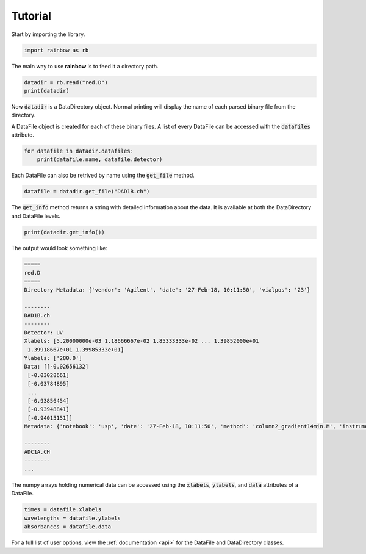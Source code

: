 .. _tutorial:

Tutorial
========

Start by importing the library.

.. code-block:: python

   import rainbow as rb 

The main way to use **rainbow** is to feed it a directory path. 

.. code-block:: python 

   datadir = rb.read("red.D")
   print(datadir)

Now :code:`datadir` is a DataDirectory object. Normal printing will display the name of each parsed binary file from the directory.

A DataFile object is created for each of these binary files. A list of every DataFile can be accessed with the :code:`datafiles` attribute. 

.. code-block:: python 

   for datafile in datadir.datafiles:
       print(datafile.name, datafile.detector)

Each DataFile can also be retrived by name using the :code:`get_file` method. 

.. code-block:: python

   datafile = datadir.get_file("DAD1B.ch")

The :code:`get_info` method returns a string with detailed information about the data. It is available at both the DataDirectory and DataFile levels.

.. code-block:: python

   print(datadir.get_info())

The output would look something like:

.. code-block::

   =====
   red.D 
   =====
   Directory Metadata: {'vendor': 'Agilent', 'date': '27-Feb-18, 10:11:50', 'vialpos': '23'}

   --------
   DAD1B.ch
   --------
   Detector: UV
   Xlabels: [5.20000000e-03 1.18666667e-02 1.85333333e-02 ... 1.39852000e+01
    1.39918667e+01 1.39985333e+01]
   Ylabels: ['280.0']
   Data: [[-0.02656132]
    [-0.03028661]
    [-0.03784895]
    ...
    [-0.93856454]
    [-0.93948841]
    [-0.94015151]]
   Metadata: {'notebook': 'usp', 'date': '27-Feb-18, 10:11:50', 'method': 'column2_gradient14min.M', 'instrument': 'Asterix ChemStation', 'unit': 'mAU', 'signal': 'DAD1B, Sig=280.0,4.0  Ref=off'}

   --------
   ADC1A.CH
   -------- 
   ...

The numpy arrays holding numerical data can be accessed using the :code:`xlabels`, :code:`ylabels`, and :code:`data` attributes of a DataFile. 

.. code-block:: python

   times = datafile.xlabels 
   wavelengths = datafile.ylabels
   absorbances = datafile.data

For a full list of user options, view the :ref:`documentation <api>` for the DataFile and DataDirectory classes.